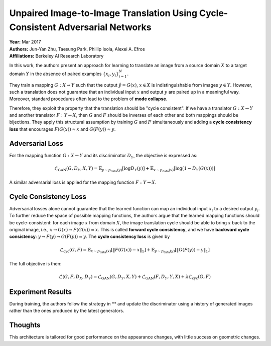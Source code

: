Unpaired Image-to-Image Translation Using Cycle-Consistent Adversarial Networks
=====================================

| **Year:** Mar 2017
| **Authors:** Jun-Yan Zhu, Taesung Park, Phillip Isola, Alexei A. Efros
| **Affiliations:** Berkeley AI Research Laboratory

In this work, the authors present an approach for learning to translate an image from a source domain :math:`X` to a target domain :math:`Y` in the absence of paired examples :math:`\{x_i, y_i\}_{i=1}^N`.

They train a mapping :math:`G: X \to Y` such that the output :math:`\hat{y} = G(x)`, :math:`x \in X` is indistinguishable from images :math:`y \in Y`. However, such a translation does not guarantee that an individual input :math:`x` and output :math:`y` are paired up in a meaningful way. Moreover, standard procedures often lead to the problem of **mode collapse**.

Therefore, they exploit the property that the translation should be "cycle consistent". If we have a translator :math:`G: X \to Y` and another translator :math:`F: Y \to X`, then :math:`G` and :math:`F` should be inverses of each other and both mappings should be bijections. They apply this structural assumption by training :math:`G` and :math:`F` simultaneously and adding a **cycle consistency loss** that encourages :math:`F(G(x)) \approx x` and :math:`G(F(y)) \approx y`.

Adversarial Loss
-------------------------------------

For the mapping function :math:`G: X \to Y` and its discriminator :math:`D_Y`, the objective is expressed as:

.. math::

   \mathcal{L}_\text{GAN}(G, D_Y, X, Y) = \mathbb{E}_{y \sim p_\text{data}(y)}[\log D_Y(y)] + \mathbb{E}_{x \sim p_\text{data}(x)}[\log (1 - D_Y(G(x)))]

A similar adversarial loss is applied for the mapping function :math:`F: Y \to X`.

Cycle Consistency Loss
-------------------------------------

Adversarial losses alone cannot guarantee that the learned function can map an individual input :math:`x_i` to a desired output :math:`y_i`. To further reduce the space of possible mapping functions, the authors argue that the learned mapping functions should be cycle-consistent: for each image :math:`x` from domain :math:`X`, the image translation cycle should be able to bring :math:`x` back to the original image, i.e., :math:`x \to G(x) \to F(G(x)) \approx x`. This is called **forward cycle consistency**, and we have **backward cycle consistency**: :math:`y \to F(y) \to G(F(y)) \approx y`. The **cycle consistency loss** is given by

.. math::

   \mathcal{L}_\text{cyc}(G, F) = \mathbb{E}_{x \sim p_\text{data}(x)} [\lVert F(G(x)) - x\rVert_1] + \mathbb{E}_{y \sim p_\text{data}(y)}[\lVert G(F(y)) - y\rVert_1]

The full objective is then:

.. math::

   \mathcal{L}(G, F, D_X, D_Y) = \mathcal{L}_\text{GAN}(G, D_Y, X, Y) + \mathcal{L}_\text{GAN}(F, D_Y, Y, X) + \lambda \mathcal{L}_\text{cyc}(G, F)

.. image:: figures/cycle-gan-1.png
   :width: 480pt

Experiment Results
-------------------------------------

During training, the authors follow the strategy in ** and update the discriminator using a history of generated images rather than the ones produced by the latest generators.

.. image:: figures/cycle-gan-2.png
   :width: 360pt

.. image:: figures/cycle-gan-3.png
   :width: 560pt

.. image:: figures/cycle-gan-4.png

Thoughts
-------------------------------------

This architecture is tailored for good performance on the appearance changes, with little success on geometric changes.
